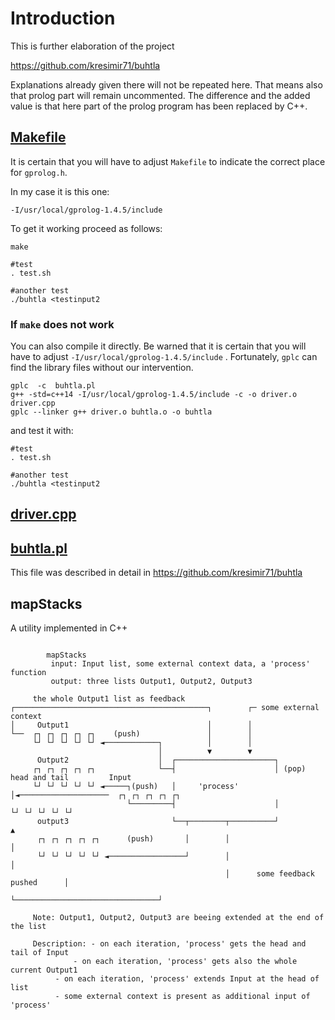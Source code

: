 * Introduction

This is further elaboration of the project 

[[https://github.com/kresimir71/buhtla][https://github.com/kresimir71/buhtla]]

Explanations already given there will not be repeated here. That means
also that prolog part will remain uncommented.  The difference and the
added value is that here part of the prolog program has been replaced
by C++.

** [[./Makefile][Makefile]]

It is certain that you will have to adjust ~Makefile~ to indicate the
correct place for ~gprolog.h~.

In my case it is this one:

~-I/usr/local/gprolog-1.4.5/include~

To get it working proceed as follows:

#+BEGIN_SRC
make

#test
. test.sh

#another test
./buhtla <testinput2
#+END_SRC

*** If ~make~ does not work   

You can also compile it directly.
Be warned that it is certain that you will have to adjust ~-I/usr/local/gprolog-1.4.5/include~ .
Fortunately, ~gplc~ can find the library files without our intervention.

#+BEGIN_SRC
gplc  -c  buhtla.pl
g++ -std=c++14 -I/usr/local/gprolog-1.4.5/include -c -o driver.o driver.cpp
gplc --linker g++ driver.o buhtla.o -o buhtla
#+END_SRC

and test it with:

#+BEGIN_SRC
#test
. test.sh

#another test
./buhtla <testinput2
#+END_SRC

** [[./driver.md][driver.cpp]]

** [[./buhtla.pl][buhtla.pl]]

This file was described in detail in [[https://github.com/kresimir71/buhtla][https://github.com/kresimir71/buhtla]]

** mapStacks

A utility implemented in C++

#+BEGIN_EXAMPLE

             mapStacks
              input: Input list, some external context data, a 'process' function
              output: three lists Output1, Output2, Output3

          the whole Output1 list as feedback
     ┌───────────────────────────────────────────┐        ┌─ some external context
     │     Output1                               │        │   
     └──  ┌┐ ┌┐ ┌┐ ┌┐ ┌┐    (push)               │        │   
          └┘ └┘ └┘ └┘ └┘ ◄────────────┐          │        │         
                                      │          ▼        ▼ 
           Output2                    │  ┌──────────────────────┐
          ┌┐ ┌┐ ┌┐ ┌┐ ┌┐              └──┤                      │ (pop) head and tail         Input
          └┘ └┘ └┘ └┘ └┘ ◄─────┐(push)   │     'process'        │◄────────────────────  ┌┐ ┌┐ ┌┐ ┌┐ ┌┐
                               └─────────┤                      │                       └┘ └┘ └┘ └┘ └┘
           output3                       └──┬────────┬──────────┘                     ▲
           ┌┐ ┌┐ ┌┐ ┌┐ ┌┐      (push)       │        │                                │
           └┘ └┘ └┘ └┘ └┘ ◄─────────────────┘        │                                │
                                                     │      some feedback pushed      │
                                                     └────────────────────────────────┘

          Note: Output1, Output2, Output3 are beeing extended at the end of the list

          Description: - on each iteration, 'process' gets the head and tail of Input
	               - on each iteration, 'process' gets also the whole current Output1
		       - on each iteration, 'process' extends Input at the head of list
		       - some external context is present as additional input of 'process'

#+END_EXAMPLE
